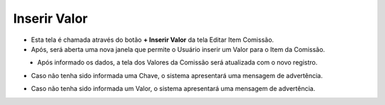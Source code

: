 Inserir Valor
#############
- Esta tela é chamada através do botão **+ Inserir Valor** da tela Editar Item Comissão.

- Após, será aberta uma nova janela que permite o Usuário inserir um Valor para o Item da Comissão.

|imagem18|
   * Após informado os dados, a tela dos Valores da Comissão será atualizada com o novo registro.

- Caso não tenha sido informada uma Chave, o sistema apresentará uma mensagem de advertência.

|imagem24|

- Caso não tenha sido informada um Valor, o sistema apresentará uma mensagem de advertência.

|imagem25|


.. |br| raw:: html

   <br />

.. |imagem18| image:: imagens/Valor_Criacao.png

.. |imagem24| image:: imagens/Valor_Erro_1.png

.. |imagem25| image:: imagens/Valor_Erro_2.png
